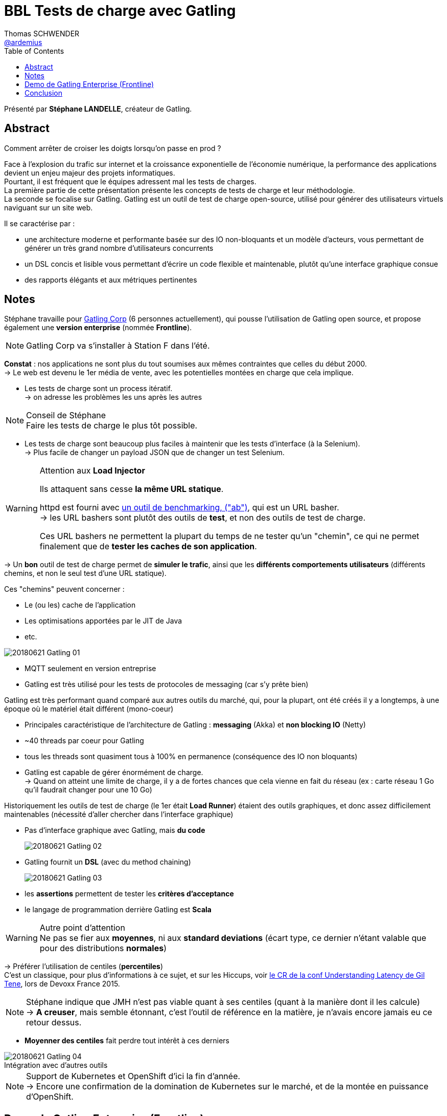 = BBL Tests de charge avec Gatling
Thomas SCHWENDER <https://github.com/ardemius[@ardemius]>
// Handling GitHub admonition blocks icons
ifndef::env-github[:icons: font]
ifdef::env-github[]
:status:
:outfilesuffix: .adoc
:caution-caption: :fire:
:important-caption: :exclamation:
:note-caption: :paperclip:
:tip-caption: :bulb:
:warning-caption: :warning:
endif::[]
:imagesdir: images
:source-highlighter: highlightjs
// Next 2 ones are to handle line breaks in some particular elements (list, footnotes, etc.)
:lb: pass:[<br> +]
:sb: pass:[<br>]
// check https://github.com/Ardemius/personal-wiki/wiki/AsciiDoctor-tips for tips on table of content in GitHub
:toc: macro
//:toclevels: 3
// To turn off figure caption labels and numbers
:figure-caption!:
// Same for examples
:example-caption!:

toc::[]

Présenté par *Stéphane LANDELLE*, créateur de Gatling.

== Abstract

.Comment arrêter de croiser les doigts lorsqu'on passe en prod ?
====
Face à l'explosion du trafic sur internet et la croissance exponentielle de l'économie numérique, la performance des applications devient un enjeu majeur des projets informatiques. +
Pourtant, il est fréquent que le  équipes adressent mal les tests de charges. +
La première partie de cette présentation présente les concepts de tests de charge et leur méthodologie. +
La seconde se focalise sur Gatling. Gatling est un outil de test de charge open-source, utilisé pour générer des utilisateurs virtuels naviguant sur un site web.

Il se caractérise par :

* une architecture moderne et performante basée sur des IO non-bloquants et un modèle d'acteurs, vous permettant de générer un très grand nombre d'utilisateurs concurrents
* un DSL concis et lisible vous permettant d'écrire un code flexible et maintenable, plutôt qu'une interface graphique consue
* des rapports élégants et aux métriques pertinentes
====

== Notes

Stéphane travaille pour https://gatling.io/[Gatling Corp] (6 personnes actuellement), qui pousse l'utilisation de Gatling open source, et propose également une *version enterprise* (nommée *Frontline*).

NOTE: Gatling Corp va s'installer à Station F dans l'été.

*Constat* : nos applications ne sont plus du tout soumises aux mêmes contraintes que celles du début 2000. +
-> Le web est devenu le 1er média de vente, avec les potentielles montées en charge que cela implique.

* Les tests de charge sont un process itératif. +
-> on adresse les problèmes les uns après les autres

.Conseil de Stéphane
NOTE: Faire les tests de charge le plus tôt possible.

* Les tests de charge sont beaucoup plus faciles à maintenir que les tests d'interface (à la Selenium). +
-> Plus facile de changer un payload JSON que de changer un test Selenium.

.Attention aux *Load Injector*
[WARNING]
====
Ils attaquent sans cesse *la même URL statique*. 

httpd est fourni avec https://httpd.apache.org/docs/current/programs/ab.html[un outil de benchmarking, ("ab")], qui est un URL basher. +
-> les URL bashers sont plutôt des outils de *test*, et non des outils de test de charge.

Ces URL bashers ne permettent la plupart du temps de ne tester qu'un "chemin", ce qui ne permet finalement que de *tester les caches de son application*.
====

-> Un *bon* outil de test de charge permet de *simuler le trafic*, ainsi que les *différents comportements utilisateurs* (différents chemins, et non le seul test d'une URL statique).


Ces "chemins" peuvent concerner : 

* Le (ou les) cache de l'application
* Les optimisations apportées par le JIT de Java
* etc.

image::20180621_Gatling_01.jpg[]

* MQTT seulement en version entreprise
* Gatling est très utilisé pour les tests de protocoles de messaging (car s'y prête bien)

Gatling est très performant quand comparé aux autres outils du marché, qui, pour la plupart, ont été créés il y a longtemps, à une époque où le matériel était différent (mono-coeur)

* Principales caractéristique de l'architecture de Gatling : *messaging* (Akka) et *non blocking IO* (Netty) 
* ~40 threads par coeur pour Gatling
* tous les threads sont quasiment tous à 100% en permanence (conséquence des IO non bloquants)
* Gatling est capable de gérer énormément de charge. +
-> Quand on atteint une limite de charge, il y a de fortes chances que cela vienne en fait du réseau (ex : carte réseau 1 Go qu'il faudrait changer pour une 10 Go)

Historiquement les outils de test de charge (le 1er était *Load Runner*) étaient des outils graphiques, et donc assez difficilement maintenables (nécessité d'aller chercher dans l'interface graphique)

* Pas d'interface graphique avec Gatling, mais *du code*
+
image::20180621_Gatling_02.jpg[]
+
* Gatling fournit un *DSL* (avec du method chaining)
+
image::20180621_Gatling_03.jpg[]
+
* les *assertions* permettent de tester les *critères d'acceptance*
* le langage de programmation derrière Gatling est *Scala*

.Autre point d'attention
WARNING: Ne pas se fier aux *moyennes*, ni aux *standard deviations* (écart type, ce dernier n'étant valable que pour des distributions *normales*)

-> Préférer l'utilisation de centiles (*percentiles*) +
C'est un classique, pour plus d'informations à ce sujet, et sur les Hiccups, voir https://github.com/Ardemius/meetups-talks-conferences-notes/blob/master/2015-devoxx-france/understanding-latency.adoc[le CR de la conf Understanding Latency de Gil Tene], lors de Devoxx France 2015.

NOTE: Stéphane indique que JMH n'est pas viable quant à ses centiles (quant à la manière dont il les calcule) +
-> *A creuser*, mais semble étonnant, c'est l'outil de référence en la matière, je n'avais encore jamais eu ce retour dessus.

* *Moyenner des centiles* fait perdre tout intérêt à ces derniers

.Intégration avec d'autres outils
image::20180621_Gatling_04.jpg[]

NOTE: Support de Kubernetes et OpenShift d'ici la fin d'année. +
-> Encore une confirmation de la domination de Kubernetes sur le marché, et de la montée en puissance d'OpenShift.

== Demo de Gatling Enterprise (Frontline)

Demo sur Eclipse, et pas IntelliJ ! 😃

* Attention aux problèmes *SSL* (HTTPS). +
Bien lire la doc pour la *gestion des certificats* et des man-in-the-middle.

Exemple de code :

image::20180621_Gatling_05.jpg[]

* *Modèle fermé* : on a le contrôle sur le nombre d'utilisateurs concurrents (analogie avec un Call Center : "Tous nos opérateurs sont occupés, merci de bien vouloir attendre X minutes...") +
-> Traduction pour un outil de test de charge : 10 utilisateurs sur 2 min, puis (accélération) 100 users sur 1 sec. +
C'est le modèle le plus adapté au web, mais...

* Malheureusement la plupart des applications ne fonctionnent ainsi, mais en *modèle ouvert* : tous les utilisateurs essayent d'accéder à l'application en même temps... +
-> Traduction pour un outil de test de charge : 10 utilisateurs sur 2 min, puis (accélération) 100 users sur 1 sec. 

IMPORTANT: Il faut donc expliquer aux personnes demandant les tests que *raisonner en termes de nombres d'utilisateurs concurrents du système n'a pas de sens*.

* Dans Gatling, le *comportement par défaut* est de *stocker les data dans une queue*. +
-> Quand il n'y a plus de data dans la queue et qu'un nouveau test est demandé, Gatling remonte une erreur (apparemment "comportement indéterminé")

* *Feeder* : itérateur qui retourne des maps de <string, object>

.Attention aux builders !
[IMPORTANT]
====
Les builders ne sont *évalués qu'une fois*, à l'initiation de la suite de tests. +
Un random dans un builder ne sera évalué qu'une fois, et c'est donc la même donnée qui sera ensuite fournie à tous les tests.

Pour éviter cela, passer une fonction en paramètre du builder (donc utiliser une Lambda, afin d'utiliser non pas une valeur mais un comportement)
====

.Architecture de Gatling *Enterprise* (Frontline)
image::20180621_Gatling_06.jpg[]

* *Cassandra* est utilisé non pas pour des raisons "(Big) Data", mais pour sa *gestion des time-series binaires* +
(En comparaison, InfluxDB ne peut stocker que des time-series numériques)

.Pourquoi des time-series binaires ?
[NOTE]
====
Gatling stocke des distributions de métriques (~tableaux de comptage, time-series), et *non des centiles*. +
Pour gagner de la place, Gatling compresse ces tableaux (via un algo spécifique propriétaire).

En effet, Stéphane nous a déjà expliqué qu'il n'était pas pertinent d'aggréger des centiles, pour les problèmes de moyennes que l'on connaît (disparation de certaines valeurs au profit de la moyenne).
====

* Frontline est uniquement disponible sous forme d'instance privée (donc *pas de SaaS*)
	** Bientôt (fin 2018 ?) disponible sur Amazon +
	-> Une preuve de plus d'un passage global des techno à une *stratégie public cloud* 

.Adoption d'OpenShift
NOTE: Stéphane nous indique qu'OpenShift va être supporté par Gatling, car déjà utilisé par les 2/3 de leurs clients pour leur cluster privé.

* Beaucoup plus de dashboards disponibles avec Frontline que dans la version Open Source.
* monitoring de l'activité mémoire, du CPU, et de la *charge des injecteurs* (pour vérifier qu'on ne les sature pas)
* API REST documentée sur *Swagger*

== Conclusion

Le travail effectué par Gatling Corp est impressionant. +
Frontline semble être un outil complet, répondant à un grand nombre de use cases (pour des tests de charge), et ayant nécessité de la recherche, du développement custom de composants (et pas uniquement de la réutilisation de composants existants).

Stéphane maîtrise le sujet, ainsi que la "théorie" des tests sous-jacente. +
-> On voit bien que gérer ses tests de charge nécessite des connaissances, et ne s'improvise pas. +
En fonction de ses moyens (temps, ressources), plutôt que de monter une équipe interne, on peut envisager passer par Gatling Corp.

Autre info de Stéphane : le projet en vogue en ce moment (pour collecter et analyser des métriques) : https://prometheus.io/[*Prometheus*] +
-> Déjà bien mis en avant lors du dernier Devoxx France, voir le CR de la conf https://github.com/Ardemius/meetups-talks-conferences-notes/blob/6eb85dcf8f01b40cf3fd176518132d3896e69559/2018-devoxx-france/mercredi/mercredi_1755-1825_Prometheus-monitoring.adoc[Prometheus, un outil pour les monitor tous]







